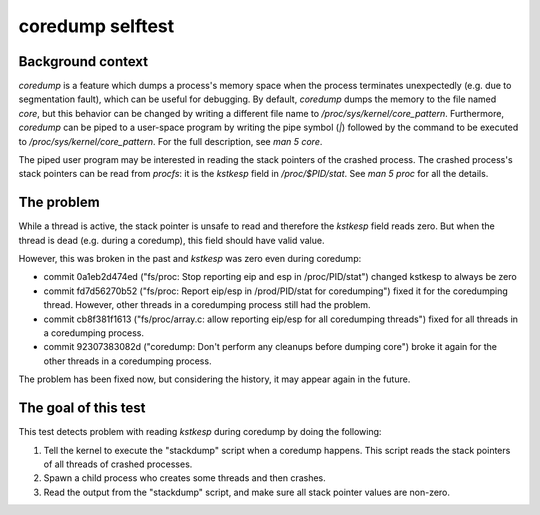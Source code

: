 coredump selftest
=================

Background context
------------------

`coredump` is a feature which dumps a process's memory space when the process terminates
unexpectedly (e.g. due to segmentation fault), which can be useful for debugging. By default,
`coredump` dumps the memory to the file named `core`, but this behavior can be changed by writing a
different file name to `/proc/sys/kernel/core_pattern`. Furthermore, `coredump` can be piped to a
user-space program by writing the pipe symbol (`|`) followed by the command to be executed to
`/proc/sys/kernel/core_pattern`. For the full description, see `man 5 core`.

The piped user program may be interested in reading the stack pointers of the crashed process. The
crashed process's stack pointers can be read from `procfs`: it is the `kstkesp` field in
`/proc/$PID/stat`. See `man 5 proc` for all the details.

The problem
-----------
While a thread is active, the stack pointer is unsafe to read and therefore the `kstkesp` field
reads zero. But when the thread is dead (e.g. during a coredump), this field should have valid
value.

However, this was broken in the past and `kstkesp` was zero even during coredump:

* commit 0a1eb2d474ed ("fs/proc: Stop reporting eip and esp in /proc/PID/stat") changed kstkesp to
  always be zero

* commit fd7d56270b52 ("fs/proc: Report eip/esp in /prod/PID/stat for coredumping") fixed it for the
  coredumping thread. However, other threads in a coredumping process still had the problem.

* commit cb8f381f1613 ("fs/proc/array.c: allow reporting eip/esp for all coredumping threads") fixed
  for all threads in a coredumping process.

* commit 92307383082d ("coredump:  Don't perform any cleanups before dumping core") broke it again
  for the other threads in a coredumping process.

The problem has been fixed now, but considering the history, it may appear again in the future.

The goal of this test
---------------------
This test detects problem with reading `kstkesp` during coredump by doing the following:

#. Tell the kernel to execute the "stackdump" script when a coredump happens. This script
   reads the stack pointers of all threads of crashed processes.

#. Spawn a child process who creates some threads and then crashes.

#. Read the output from the "stackdump" script, and make sure all stack pointer values are
   non-zero.
